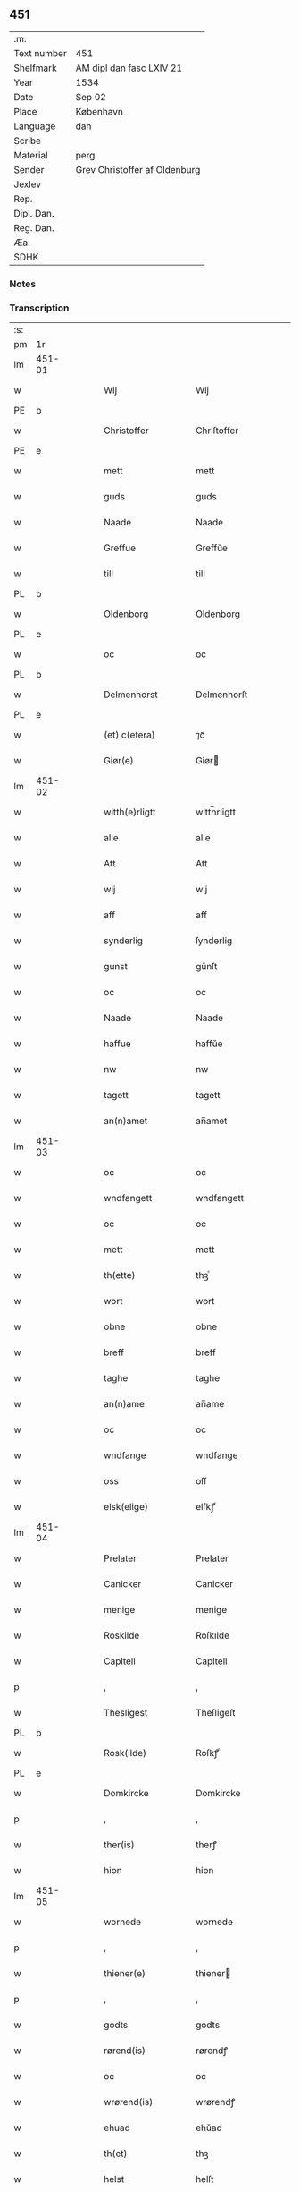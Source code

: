 ** 451
| :m:         |                               |
| Text number | 451                           |
| Shelfmark   | AM dipl dan fasc LXIV 21      |
| Year        | 1534                          |
| Date        | Sep 02                        |
| Place       | København                     |
| Language    | dan                           |
| Scribe      |                               |
| Material    | perg                          |
| Sender      | Grev Christoffer af Oldenburg |
| Jexlev      |                               |
| Rep.        |                               |
| Dipl. Dan.  |                               |
| Reg. Dan.   |                               |
| Æa.         |                               |
| SDHK        |                               |

*** Notes


*** Transcription
| :s: |        |   |   |   |   |                     |                |   |   |   |   |     |   |   |    |               |
| pm  |     1r |   |   |   |   |                     |                |   |   |   |   |     |   |   |    |               |
| lm  | 451-01 |   |   |   |   |                     |                |   |   |   |   |     |   |   |    |               |
| w   |        |   |   |   |   | Wij                 | Wij            |   |   |   |   | dan |   |   |    |        451-01 |
| PE  |      b |   |   |   |   |                     |                |   |   |   |   |     |   |   |    |               |
| w   |        |   |   |   |   | Christoffer         | Chriſtoffer    |   |   |   |   | dan |   |   |    |        451-01 |
| PE  |      e |   |   |   |   |                     |                |   |   |   |   |     |   |   |    |               |
| w   |        |   |   |   |   | mett                | mett           |   |   |   |   | dan |   |   |    |        451-01 |
| w   |        |   |   |   |   | guds                | guds           |   |   |   |   | dan |   |   |    |        451-01 |
| w   |        |   |   |   |   | Naade               | Naade          |   |   |   |   | dan |   |   |    |        451-01 |
| w   |        |   |   |   |   | Greffue             | Greffŭe        |   |   |   |   | dan |   |   |    |        451-01 |
| w   |        |   |   |   |   | till                | till           |   |   |   |   | dan |   |   |    |        451-01 |
| PL  |      b |   |   |   |   |                     |                |   |   |   |   |     |   |   |    |               |
| w   |        |   |   |   |   | Oldenborg           | Oldenborg      |   |   |   |   | dan |   |   |    |        451-01 |
| PL  |      e |   |   |   |   |                     |                |   |   |   |   |     |   |   |    |               |
| w   |        |   |   |   |   | oc                  | oc             |   |   |   |   | dan |   |   |    |        451-01 |
| PL  |      b |   |   |   |   |                     |                |   |   |   |   |     |   |   |    |               |
| w   |        |   |   |   |   | Delmenhorst         | Delmenhorſt    |   |   |   |   | dan |   |   |    |        451-01 |
| PL  |      e |   |   |   |   |                     |                |   |   |   |   |     |   |   |    |               |
| w   |        |   |   |   |   | (et) c(etera)       | ⁊cᷓ             |   |   |   |   | lat |   |   |    |        451-01 |
| w   |        |   |   |   |   | Giør(e)             | Giør          |   |   |   |   | dan |   |   |    |        451-01 |
| lm  | 451-02 |   |   |   |   |                     |                |   |   |   |   |     |   |   |    |               |
| w   |        |   |   |   |   | witth(e)rligtt      | witth̅rligtt    |   |   |   |   | dan |   |   |    |        451-02 |
| w   |        |   |   |   |   | alle                | alle           |   |   |   |   | dan |   |   |    |        451-02 |
| w   |        |   |   |   |   | Att                 | Att            |   |   |   |   | dan |   |   |    |        451-02 |
| w   |        |   |   |   |   | wij                 | wij            |   |   |   |   | dan |   |   |    |        451-02 |
| w   |        |   |   |   |   | aff                 | aff            |   |   |   |   | dan |   |   |    |        451-02 |
| w   |        |   |   |   |   | synderlig           | ſynderlig      |   |   |   |   | dan |   |   |    |        451-02 |
| w   |        |   |   |   |   | gunst               | gŭnſt          |   |   |   |   | dan |   |   |    |        451-02 |
| w   |        |   |   |   |   | oc                  | oc             |   |   |   |   | dan |   |   |    |        451-02 |
| w   |        |   |   |   |   | Naade               | Naade          |   |   |   |   | dan |   |   |    |        451-02 |
| w   |        |   |   |   |   | haffue              | haffŭe         |   |   |   |   | dan |   |   |    |        451-02 |
| w   |        |   |   |   |   | nw                  | nw             |   |   |   |   | dan |   |   |    |        451-02 |
| w   |        |   |   |   |   | tagett              | tagett         |   |   |   |   | dan |   |   |    |        451-02 |
| w   |        |   |   |   |   | an(n)amet           | an̅amet         |   |   |   |   | dan |   |   |    |        451-02 |
| lm  | 451-03 |   |   |   |   |                     |                |   |   |   |   |     |   |   |    |               |
| w   |        |   |   |   |   | oc                  | oc             |   |   |   |   | dan |   |   |    |        451-03 |
| w   |        |   |   |   |   | wndfangett          | wndfangett     |   |   |   |   | dan |   |   |    |        451-03 |
| w   |        |   |   |   |   | oc                  | oc             |   |   |   |   | dan |   |   |    |        451-03 |
| w   |        |   |   |   |   | mett                | mett           |   |   |   |   | dan |   |   |    |        451-03 |
| w   |        |   |   |   |   | th(ette)            | thꝫͤ            |   |   |   |   | dan |   |   |    |        451-03 |
| w   |        |   |   |   |   | wort                | wort           |   |   |   |   | dan |   |   |    |        451-03 |
| w   |        |   |   |   |   | obne                | obne           |   |   |   |   | dan |   |   |    |        451-03 |
| w   |        |   |   |   |   | breff               | breff          |   |   |   |   | dan |   |   |    |        451-03 |
| w   |        |   |   |   |   | taghe               | taghe          |   |   |   |   | dan |   |   |    |        451-03 |
| w   |        |   |   |   |   | an(n)ame            | an̅ame          |   |   |   |   | dan |   |   |    |        451-03 |
| w   |        |   |   |   |   | oc                  | oc             |   |   |   |   | dan |   |   |    |        451-03 |
| w   |        |   |   |   |   | wndfange            | wndfange       |   |   |   |   | dan |   |   |    |        451-03 |
| w   |        |   |   |   |   | oss                 | oſſ            |   |   |   |   | dan |   |   |    |        451-03 |
| w   |        |   |   |   |   | elsk(elige)         | elſkꝭͤ          |   |   |   |   | dan |   |   |    |        451-03 |
| lm  | 451-04 |   |   |   |   |                     |                |   |   |   |   |     |   |   |    |               |
| w   |        |   |   |   |   | Prelater            | Prelater       |   |   |   |   | dan |   |   |    |        451-04 |
| w   |        |   |   |   |   | Canicker            | Canicker       |   |   |   |   | dan |   |   |    |        451-04 |
| w   |        |   |   |   |   | menige              | menige         |   |   |   |   | dan |   |   |    |        451-04 |
| w   |        |   |   |   |   | Roskilde            | Roſkılde       |   |   |   |   | dan |   |   |    |        451-04 |
| w   |        |   |   |   |   | Capitell            | Capitell       |   |   |   |   | dan |   |   |    |        451-04 |
| p   |        |   |   |   |   | ,                   | ,              |   |   |   |   | dan |   |   |    |        451-04 |
| w   |        |   |   |   |   | Thesligest          | Theſligeſt     |   |   |   |   | dan |   |   |    |        451-04 |
| PL  |      b |   |   |   |   |                     |                |   |   |   |   |     |   |   |    |               |
| w   |        |   |   |   |   | Rosk(ilde)          | Roſkꝭͤ          |   |   |   |   | dan |   |   |    |        451-04 |
| PL  |      e |   |   |   |   |                     |                |   |   |   |   |     |   |   |    |               |
| w   |        |   |   |   |   | Domkircke           | Domkircke      |   |   |   |   | dan |   |   |    |        451-04 |
| p   |        |   |   |   |   | ,                   | ,              |   |   |   |   | dan |   |   |    |        451-04 |
| w   |        |   |   |   |   | ther(is)            | therꝭ          |   |   |   |   | dan |   |   |    |        451-04 |
| w   |        |   |   |   |   | hion                | hion           |   |   |   |   | dan |   |   |    |        451-04 |
| lm  | 451-05 |   |   |   |   |                     |                |   |   |   |   |     |   |   |    |               |
| w   |        |   |   |   |   | wornede             | wornede        |   |   |   |   | dan |   |   |    |        451-05 |
| p   |        |   |   |   |   | ,                   | ,              |   |   |   |   | dan |   |   |    |        451-05 |
| w   |        |   |   |   |   | thiener(e)          | thiener       |   |   |   |   | dan |   |   |    |        451-05 |
| p   |        |   |   |   |   | ,                   | ,              |   |   |   |   | dan |   |   |    |        451-05 |
| w   |        |   |   |   |   | godts               | godts          |   |   |   |   | dan |   |   |    |        451-05 |
| w   |        |   |   |   |   | rørend(is)          | rørendꝭ        |   |   |   |   | dan |   |   |    |        451-05 |
| w   |        |   |   |   |   | oc                  | oc             |   |   |   |   | dan |   |   |    |        451-05 |
| w   |        |   |   |   |   | wrørend(is)         | wrørendꝭ       |   |   |   |   | dan |   |   |    |        451-05 |
| w   |        |   |   |   |   | ehuad               | ehŭad          |   |   |   |   | dan |   |   |    |        451-05 |
| w   |        |   |   |   |   | th(et)              | thꝫ            |   |   |   |   | dan |   |   |    |        451-05 |
| w   |        |   |   |   |   | helst               | helſt          |   |   |   |   | dan |   |   |    |        451-05 |
| w   |        |   |   |   |   | er                  | er             |   |   |   |   | dan |   |   |    |        451-05 |
| w   |        |   |   |   |   | ell(e)r             | ellr̅           |   |   |   |   | dan |   |   |    |        451-05 |
| w   |        |   |   |   |   | neffnis             | neffnis        |   |   |   |   | dan |   |   |    |        451-05 |
| w   |        |   |   |   |   | kand                | kand           |   |   |   |   | dan |   |   |    |        451-05 |
| w   |        |   |   |   |   | inth(et)            | inthꝫ          |   |   |   |   | dan |   |   |    |        451-05 |
| lm  | 451-06 |   |   |   |   |                     |                |   |   |   |   |     |   |   |    |               |
| w   |        |   |   |   |   | wndentagett         | wndentagett    |   |   |   |   | dan |   |   |    |        451-06 |
| p   |        |   |   |   |   | ,                   | ,              |   |   |   |   | dan |   |   |    |        451-06 |
| w   |        |   |   |   |   | wdi                 | wdi            |   |   |   |   | dan |   |   |    |        451-06 |
| w   |        |   |   |   |   | vor                 | vor            |   |   |   |   | dan |   |   |    |        451-06 |
| w   |        |   |   |   |   | førstelige          | førſtelige     |   |   |   |   | dan |   |   |    |        451-06 |
| w   |        |   |   |   |   | hegn(n)             | hegn̅           |   |   |   |   | dan |   |   |    |        451-06 |
| p   |        |   |   |   |   | ,                   | ,              |   |   |   |   | dan |   |   |    |        451-06 |
| w   |        |   |   |   |   | vern(n)             | vern̅           |   |   |   |   | dan |   |   |    |        451-06 |
| p   |        |   |   |   |   | ,                   | ,              |   |   |   |   | dan |   |   |    |        451-06 |
| w   |        |   |   |   |   | freedt              | freedt         |   |   |   |   | dan |   |   |    |        451-06 |
| p   |        |   |   |   |   | ,                   | ,              |   |   |   |   | dan |   |   |    |        451-06 |
| w   |        |   |   |   |   | oc                  | oc             |   |   |   |   | dan |   |   |    |        451-06 |
| w   |        |   |   |   |   | beskermelse         | beſkermelſe    |   |   |   |   | dan |   |   |    |        451-06 |
| p   |        |   |   |   |   | ,                   | ,              |   |   |   |   | dan |   |   |    |        451-06 |
| w   |        |   |   |   |   | besynd(er)ligen(n)  | beſyndligen̅   |   |   |   |   | dan |   |   |    |        451-06 |
| w   |        |   |   |   |   | att                 | att            |   |   |   |   | dan |   |   |    |        451-06 |
| lm  | 451-07 |   |   |   |   |                     |                |   |   |   |   |     |   |   |    |               |
| w   |        |   |   |   |   | velie               | velie          |   |   |   |   | dan |   |   |    |        451-07 |
| w   |        |   |   |   |   | beskerme            | beſkerme       |   |   |   |   | dan |   |   |    |        451-07 |
| w   |        |   |   |   |   | forswar(e)          | forſwar       |   |   |   |   | dan |   |   |    |        451-07 |
| w   |        |   |   |   |   | oc                  | oc             |   |   |   |   | dan |   |   |    |        451-07 |
| w   |        |   |   |   |   | fordatinge          | fordatinge     |   |   |   |   | dan |   |   |    |        451-07 |
| w   |        |   |   |   |   | till                | till           |   |   |   |   | dan |   |   |    |        451-07 |
| w   |        |   |   |   |   | alle                | alle           |   |   |   |   | dan |   |   |    |        451-07 |
| w   |        |   |   |   |   | retthe              | retthe         |   |   |   |   | dan |   |   |    |        451-07 |
| w   |        |   |   |   |   | Theslig(ist)        | Theſligꝭͭ       |   |   |   |   | dan |   |   |    |        451-07 |
| w   |        |   |   |   |   | haffue              | haffŭe         |   |   |   |   | dan |   |   |    |        451-07 |
| w   |        |   |   |   |   | wij                 | wij            |   |   |   |   | dan |   |   |    |        451-07 |
| w   |        |   |   |   |   | aff                 | aff            |   |   |   |   | dan |   |   |    |        451-07 |
| w   |        |   |   |   |   | sam(m)e             | ſam̅e           |   |   |   |   | dan |   |   |    |        451-07 |
| w   |        |   |   |   |   | gunst               | gŭnſt          |   |   |   |   | dan |   |   |    |        451-07 |
| lm  | 451-08 |   |   |   |   |                     |                |   |   |   |   |     |   |   |    |               |
| w   |        |   |   |   |   | och                 | och            |   |   |   |   | dan |   |   |    |        451-08 |
| w   |        |   |   |   |   | Naade               | Naade          |   |   |   |   | dan |   |   |    |        451-08 |
| w   |        |   |   |   |   | fuldbyrdt           | fuldbyrdt      |   |   |   |   | dan |   |   |    |        451-08 |
| p   |        |   |   |   |   | ,                   | ,              |   |   |   |   | dan |   |   |    |        451-08 |
| w   |        |   |   |   |   | sambryckt           | ſambryckt      |   |   |   |   | dan |   |   |    |        451-08 |
| p   |        |   |   |   |   | ,                   | ,              |   |   |   |   | dan |   |   |    |        451-08 |
| w   |        |   |   |   |   | oc                  | oc             |   |   |   |   | dan |   |   |    |        451-08 |
| w   |        |   |   |   |   | standfest           | ſtandfeſt      |   |   |   |   | dan |   |   |    |        451-08 |
| w   |        |   |   |   |   | oc                  | oc             |   |   |   |   | dan |   |   |    |        451-08 |
| w   |        |   |   |   |   | mett                | mett           |   |   |   |   | dan |   |   |    |        451-08 |
| w   |        |   |   |   |   | th(ette)            | thꝫͤ            |   |   |   |   | dan |   |   |    |        451-08 |
| w   |        |   |   |   |   | vort                | voꝛt           |   |   |   |   | dan |   |   |    |        451-08 |
| w   |        |   |   |   |   | obne                | obne           |   |   |   |   | dan |   |   |    |        451-08 |
| w   |        |   |   |   |   | breff               | breff          |   |   |   |   | dan |   |   |    |        451-08 |
| w   |        |   |   |   |   | fuldbyrde           | fuldbyrde      |   |   |   |   | dan |   |   |    |        451-08 |
| w   |        |   |   |   |   | sa(m)bryc¦ke        | ſa̅bryc¦ke      |   |   |   |   | dan |   |   |    | 451-08—451-09 |
| w   |        |   |   |   |   | och                 | och            |   |   |   |   | dan |   |   |    |        451-09 |
| w   |        |   |   |   |   | stadfeste           | ſtadfeſte      |   |   |   |   | dan |   |   |    |        451-09 |
| w   |        |   |   |   |   | alle                | alle           |   |   |   |   | dan |   |   |    |        451-09 |
| w   |        |   |   |   |   | the                 | the            |   |   |   |   | dan |   |   |    |        451-09 |
| w   |        |   |   |   |   | Naader              | Naader         |   |   |   |   | dan |   |   |    |        451-09 |
| p   |        |   |   |   |   | ,                   | ,              |   |   |   |   | dan |   |   |    |        451-09 |
| w   |        |   |   |   |   | gunster             | gŭnſter        |   |   |   |   | dan |   |   |    |        451-09 |
| p   |        |   |   |   |   | ,                   | ,              |   |   |   |   | dan |   |   |    |        451-09 |
| w   |        |   |   |   |   | friihedh(e)r        | friihedhr̅      |   |   |   |   | dan |   |   |    |        451-09 |
| p   |        |   |   |   |   | ,                   | ,              |   |   |   |   | dan |   |   |    |        451-09 |
| w   |        |   |   |   |   | oc                  | oc             |   |   |   |   | dan |   |   |    |        451-09 |
| w   |        |   |   |   |   | p(ri)uilegier       | puilegier     |   |   |   |   | dan |   |   |    |        451-09 |
| w   |        |   |   |   |   | som(m)              | ſom̅            |   |   |   |   | dan |   |   |    |        451-09 |
| w   |        |   |   |   |   | for(screffne)       | forꝭᷠͤ           |   |   |   |   | dan |   |   |    |        451-09 |
| w   |        |   |   |   |   | p(re)lather         | plather       |   |   |   |   | dan |   |   |    |        451-09 |
| p   |        |   |   |   |   | ,                   | ,              |   |   |   |   | dan |   |   |    |        451-09 |
| w   |        |   |   |   |   | canic¦ker           | canic¦ker      |   |   |   |   | dan |   |   |    | 451-09—451-10 |
| PL  |      b |   |   |   |   |                     |                |   |   |   |   |     |   |   |    |               |
| w   |        |   |   |   |   | Rosk(ilde)          | Roſkꝭͤ          |   |   |   |   | dan |   |   |    |        451-10 |
| PL  |      e |   |   |   |   |                     |                |   |   |   |   |     |   |   |    |               |
| w   |        |   |   |   |   | Capitell            | Capitell       |   |   |   |   | dan |   |   |    |        451-10 |
| w   |        |   |   |   |   | oc                  | oc             |   |   |   |   | dan |   |   |    |        451-10 |
| w   |        |   |   |   |   | Domkircke           | Domkircke      |   |   |   |   | dan |   |   |    |        451-10 |
| w   |        |   |   |   |   | Naadeligen(n)       | Naadeligen̅     |   |   |   |   | dan |   |   |    |        451-10 |
| w   |        |   |   |   |   | oc                  | oc             |   |   |   |   | dan |   |   |    |        451-10 |
| w   |        |   |   |   |   | gunsteligen(n)      | gunſteligen̅    |   |   |   |   | dan |   |   |    |        451-10 |
| w   |        |   |   |   |   | wndth               | wndth          |   |   |   |   | dan |   |   |    |        451-10 |
| w   |        |   |   |   |   | oc                  | oc             |   |   |   |   | dan |   |   |    |        451-10 |
| w   |        |   |   |   |   | giffue⟨t⟩           | giffŭe⟨t⟩      |   |   |   |   | dan |   |   |    |        451-10 |
| w   |        |   |   |   |   | ærhe                | ærhe           |   |   |   |   | dan |   |   |    |        451-10 |
| w   |        |   |   |   |   | aff                 | aff            |   |   |   |   | dan |   |   |    |        451-10 |
| lm  | 451-11 |   |   |   |   |                     |                |   |   |   |   |     |   |   |    |               |
| w   |        |   |   |   |   | høgborneste         | høgborneſte    |   |   |   |   | dan |   |   |    |        451-11 |
| w   |        |   |   |   |   | furster             | fŭrſter        |   |   |   |   | dan |   |   |    |        451-11 |
| p   |        |   |   |   |   | ,                   | ,              |   |   |   |   | dan |   |   |    |        451-11 |
| w   |        |   |   |   |   | førstinder          | førſtinder     |   |   |   |   | dan |   |   |    |        451-11 |
| w   |        |   |   |   |   | framfarne           | framfarne      |   |   |   |   | dan |   |   |    |        451-11 |
| w   |        |   |   |   |   | kon(n)i(n)ger       | kon̅i̅ger        |   |   |   |   | dan |   |   |    |        451-11 |
| w   |        |   |   |   |   | oc                  | oc             |   |   |   |   | dan |   |   |    |        451-11 |
| w   |        |   |   |   |   | Drotni(n)ger        | Drotni̅ger      |   |   |   |   | dan |   |   |    |        451-11 |
| w   |        |   |   |   |   | ij                  | ij             |   |   |   |   | dan |   |   |    |        451-11 |
| PL  |      b |   |   |   |   |                     |                |   |   |   |   |     |   |   |    |               |
| w   |        |   |   |   |   | Da(n)m(ar)ck        | Da̅mᷓck          |   |   |   |   | dan |   |   |    |        451-11 |
| PL  |      e |   |   |   |   |                     |                |   |   |   |   |     |   |   |    |               |
| p   |        |   |   |   |   | ,                   | ,              |   |   |   |   | dan |   |   |    |        451-11 |
| w   |        |   |   |   |   | wtj                 | wtj            |   |   |   |   | dan |   |   |    |        451-11 |
| w   |        |   |   |   |   | alle                | alle           |   |   |   |   | dan |   |   |    |        451-11 |
| w   |        |   |   |   |   | ther(is)            | theꝛꝭ          |   |   |   |   | dan |   |   |    |        451-11 |
| lm  | 451-12 |   |   |   |   |                     |                |   |   |   |   |     |   |   |    |               |
| w   |        |   |   |   |   | ordh                | ordh           |   |   |   |   | dan |   |   |    |        451-12 |
| p   |        |   |   |   |   | ,                   | ,              |   |   |   |   | dan |   |   |    |        451-12 |
| w   |        |   |   |   |   | puncte              | pŭne          |   |   |   |   | dan |   |   |    |        451-12 |
| p   |        |   |   |   |   | ,                   | ,              |   |   |   |   | dan |   |   |    |        451-12 |
| w   |        |   |   |   |   | oc                  | oc             |   |   |   |   | dan |   |   |    |        451-12 |
| w   |        |   |   |   |   | artickle            | artickle       |   |   |   |   | dan |   |   |    |        451-12 |
| w   |        |   |   |   |   | som(m)              | ſom̅            |   |   |   |   | dan |   |   |    |        451-12 |
| w   |        |   |   |   |   | the                 | the            |   |   |   |   | dan |   |   |    |        451-12 |
| w   |        |   |   |   |   | indeholle           | indeholle      |   |   |   |   | dan |   |   |    |        451-12 |
| w   |        |   |   |   |   | oc                  | oc             |   |   |   |   | dan |   |   |    |        451-12 |
| w   |        |   |   |   |   | vtwise              | vtwiſe         |   |   |   |   | dan |   |   |    |        451-12 |
| w   |        |   |   |   |   | vtj                 | vtȷ            |   |   |   |   | dan |   |   |    |        451-12 |
| w   |        |   |   |   |   | alle                | alle           |   |   |   |   | dan |   |   |    |        451-12 |
| w   |        |   |   |   |   | maade               | maade          |   |   |   |   | dan |   |   |    |        451-12 |
| p   |        |   |   |   |   | ,                   | ,              |   |   |   |   | dan |   |   |    |        451-12 |
| w   |        |   |   |   |   | Besynd(er)ligen(n)  | Beſyndligen̅   |   |   |   |   | dan |   |   |    |        451-12 |
| w   |        |   |   |   |   | att                 | att            |   |   |   |   | dan |   |   |    |        451-12 |
| w   |        |   |   |   |   | the                 | the            |   |   |   |   | dan |   |   |    |        451-12 |
| lm  | 451-13 |   |   |   |   |                     |                |   |   |   |   |     |   |   |    |               |
| w   |        |   |   |   |   | her                 | her            |   |   |   |   | dan |   |   |    |        451-13 |
| w   |        |   |   |   |   | effth(e)r           | effth̅r         |   |   |   |   | dan |   |   |    |        451-13 |
| w   |        |   |   |   |   | mwe                 | mwe            |   |   |   |   | dan |   |   |    |        451-13 |
| w   |        |   |   |   |   | oc                  | oc             |   |   |   |   | dan |   |   |    |        451-13 |
| w   |        |   |   |   |   | skulle              | ſkulle         |   |   |   |   | dan |   |   |    |        451-13 |
| w   |        |   |   |   |   | vbehind(re)tt       | vbehindtt     |   |   |   |   | dan |   |   |    |        451-13 |
| w   |        |   |   |   |   | Nyde                | Nyde           |   |   |   |   | dan |   |   |    |        451-13 |
| w   |        |   |   |   |   | oc                  | oc             |   |   |   |   | dan |   |   |    |        451-13 |
| w   |        |   |   |   |   | beholde             | beholde        |   |   |   |   | dan |   |   |    |        451-13 |
| w   |        |   |   |   |   | all                 | all            |   |   |   |   | dan |   |   |    |        451-13 |
| w   |        |   |   |   |   | ther(is)            | therꝭ          |   |   |   |   | dan |   |   |    |        451-13 |
| w   |        |   |   |   |   | oc                  | oc             |   |   |   |   | dan |   |   |    |        451-13 |
| w   |        |   |   |   |   | for(screffne)       | forꝭᷠͤ           |   |   |   |   | dan |   |   |    |        451-13 |
| PL  |      b |   |   |   |   |                     |                |   |   |   |   |     |   |   |    |               |
| w   |        |   |   |   |   | Rosk(ilde)          | Roſkꝭͤ          |   |   |   |   | dan |   |   |    |        451-13 |
| PL  |      e |   |   |   |   |                     |                |   |   |   |   |     |   |   |    |               |
| w   |        |   |   |   |   | Domkirck(is)        | Domkırckꝭ      |   |   |   |   | dan |   |   |    |        451-13 |
| w   |        |   |   |   |   | gods                | god           |   |   |   |   | dan |   |   |    |        451-13 |
| lm  | 451-14 |   |   |   |   |                     |                |   |   |   |   |     |   |   |    |               |
| w   |        |   |   |   |   | renthe              | renthe         |   |   |   |   | dan |   |   |    |        451-14 |
| p   |        |   |   |   |   | ,                   | ,              |   |   |   |   | dan |   |   |    |        451-14 |
| w   |        |   |   |   |   | eyedom(m)           | eyedom̅         |   |   |   |   | dan |   |   |    |        451-14 |
| p   |        |   |   |   |   | ,                   | ,              |   |   |   |   | dan |   |   |    |        451-14 |
| w   |        |   |   |   |   | vornede             | vornede        |   |   |   |   | dan |   |   |    |        451-14 |
| p   |        |   |   |   |   | ,                   | ,              |   |   |   |   | dan |   |   |    |        451-14 |
| w   |        |   |   |   |   | thiener(e)          | thiener       |   |   |   |   | dan |   |   |    |        451-14 |
| p   |        |   |   |   |   | ,                   | ,              |   |   |   |   | dan |   |   |    |        451-14 |
| w   |        |   |   |   |   | oc                  | oc             |   |   |   |   | dan |   |   |    |        451-14 |
| w   |        |   |   |   |   | alt                 | alt            |   |   |   |   | dan |   |   |    |        451-14 |
| w   |        |   |   |   |   | andett              | andett         |   |   |   |   | dan |   |   |    |        451-14 |
| w   |        |   |   |   |   | ehuad               | ehŭad          |   |   |   |   | dan |   |   |    |        451-14 |
| w   |        |   |   |   |   | th(et)              | thꝫ            |   |   |   |   | dan |   |   |    |        451-14 |
| w   |        |   |   |   |   | helst               | helſt          |   |   |   |   | dan |   |   |    |        451-14 |
| w   |        |   |   |   |   | er                  | er             |   |   |   |   | dan |   |   |    |        451-14 |
| w   |        |   |   |   |   | i                   | i              |   |   |   |   | dan |   |   |    |        451-14 |
| w   |        |   |   |   |   | Rosk(ilde)          | Roſkꝭͤ          |   |   |   |   | dan |   |   |    |        451-14 |
| w   |        |   |   |   |   | oc                  | oc             |   |   |   |   | dan |   |   |    |        451-14 |
| w   |        |   |   |   |   | vdenfor(e)          | vdenfor       |   |   |   |   | dan |   |   |    |        451-14 |
| p   |        |   |   |   |   | ,                   | ,              |   |   |   |   | dan |   |   |    |        451-14 |
| w   |        |   |   |   |   | ehuor               | ehŭor          |   |   |   |   | dan |   |   |    |        451-14 |
| lm  | 451-15 |   |   |   |   |                     |                |   |   |   |   |     |   |   |    |               |
| w   |        |   |   |   |   | th(et)              | thꝫ            |   |   |   |   | dan |   |   |    |        451-15 |
| w   |        |   |   |   |   | er                  | er             |   |   |   |   | dan |   |   |    |        451-15 |
| w   |        |   |   |   |   | ell(e)r             | ell̅r           |   |   |   |   | dan |   |   |    |        451-15 |
| w   |        |   |   |   |   | find(is)            | findꝭ          |   |   |   |   | dan |   |   |    |        451-15 |
| w   |        |   |   |   |   | kand                | kand           |   |   |   |   | dan |   |   |    |        451-15 |
| w   |        |   |   |   |   | her                 | her            |   |   |   |   | dan |   |   |    |        451-15 |
| w   |        |   |   |   |   | i                   | i              |   |   |   |   | dan |   |   |    |        451-15 |
| w   |        |   |   |   |   | riigett             | riigett        |   |   |   |   | dan |   |   |    |        451-15 |
| w   |        |   |   |   |   | inth(et)            | inthꝫ          |   |   |   |   | dan |   |   |    |        451-15 |
| w   |        |   |   |   |   | vndentagett         | vndentagett    |   |   |   |   | dan |   |   |    |        451-15 |
| w   |        |   |   |   |   | Saa                 | aa            |   |   |   |   | dan |   |   |    |        451-15 |
| w   |        |   |   |   |   | friitt              | friitt         |   |   |   |   | dan |   |   |    |        451-15 |
| w   |        |   |   |   |   | som(m)              | ſom̅            |   |   |   |   | dan |   |   |    |        451-15 |
| w   |        |   |   |   |   | ther(is)            | therꝭ          |   |   |   |   | dan |   |   |    |        451-15 |
| w   |        |   |   |   |   | forfædr(er)         | forfædr       |   |   |   |   | dan |   |   |    |        451-15 |
| w   |        |   |   |   |   | for(e)              | for           |   |   |   |   | dan |   |   |    |        451-15 |
| w   |        |   |   |   |   | th(e)m              | thm̅            |   |   |   |   | dan |   |   |    |        451-15 |
| w   |        |   |   |   |   | th(e)r(is)          | thrꝭ           |   |   |   |   | dan |   |   |    |        451-15 |
| lm  | 451-16 |   |   |   |   |                     |                |   |   |   |   |     |   |   |    |               |
| w   |        |   |   |   |   | friist              | friiſt         |   |   |   |   | dan |   |   |    |        451-16 |
| w   |        |   |   |   |   | nytt                | nytt           |   |   |   |   | dan |   |   |    |        451-16 |
| w   |        |   |   |   |   | hafft               | hafft          |   |   |   |   | dan |   |   |    |        451-16 |
| w   |        |   |   |   |   | oc                  | oc             |   |   |   |   | dan |   |   |    |        451-16 |
| w   |        |   |   |   |   | brugett             | brŭgett        |   |   |   |   | dan |   |   |    |        451-16 |
| w   |        |   |   |   |   | haffue              | haffŭe         |   |   |   |   | dan |   |   |    |        451-16 |
| w   |        |   |   |   |   | Oc                  | Oc             |   |   |   |   | dan |   |   |    |        451-16 |
| w   |        |   |   |   |   | skulle              | ſkulle         |   |   |   |   | dan |   |   |    |        451-16 |
| w   |        |   |   |   |   | the                 | the            |   |   |   |   | dan |   |   |    |        451-16 |
| w   |        |   |   |   |   | ey                  | eÿ             |   |   |   |   | dan |   |   |    |        451-16 |
| w   |        |   |   |   |   | beswar(is)          | beſwarꝭ        |   |   |   |   | dan |   |   |    |        451-16 |
| w   |        |   |   |   |   | mett                | mett           |   |   |   |   | dan |   |   |    |        451-16 |
| w   |        |   |   |   |   | noger               | noger          |   |   |   |   | dan |   |   |    |        451-16 |
| w   |        |   |   |   |   | vsidwanlig          | vſidwanlig     |   |   |   |   | dan |   |   |    |        451-16 |
| w   |        |   |   |   |   | tynge               | tynge          |   |   |   |   | dan |   |   |    |        451-16 |
| w   |        |   |   |   |   | yth(e)rmere         | ythrmere      |   |   |   |   | dan |   |   |    |        451-16 |
| lm  | 451-17 |   |   |   |   |                     |                |   |   |   |   |     |   |   |    |               |
| w   |        |   |   |   |   | end                 | end            |   |   |   |   | dan |   |   |    |        451-17 |
| w   |        |   |   |   |   | the                 | the            |   |   |   |   | dan |   |   |    |        451-17 |
| w   |        |   |   |   |   | beswarede           | beſwarede      |   |   |   |   | dan |   |   |    |        451-17 |
| w   |        |   |   |   |   | vor(e)              | vor           |   |   |   |   | dan |   |   |    |        451-17 |
| w   |        |   |   |   |   | vtj                 | vtj            |   |   |   |   | dan |   |   |    |        451-17 |
| w   |        |   |   |   |   | høgborne            | høgborne       |   |   |   |   | dan |   |   |    |        451-17 |
| w   |        |   |   |   |   | furst(is)           | furſtꝭ         |   |   |   |   | dan |   |   |    |        451-17 |
| w   |        |   |   |   |   | koni(n)g            | koni̅g          |   |   |   |   | dan |   |   |    |        451-17 |
| PE  |      b |   |   |   |   |                     |                |   |   |   |   |     |   |   |    |               |
| w   |        |   |   |   |   | Christierns         | Chriſtiern    |   |   |   |   | dan |   |   |    |        451-17 |
| PE  |      e |   |   |   |   |                     |                |   |   |   |   |     |   |   |    |               |
| w   |        |   |   |   |   | vor                 | vor            |   |   |   |   | dan |   |   |    |        451-17 |
| w   |        |   |   |   |   | k(ære)              | kꝭͤ             |   |   |   |   | dan |   |   |    |        451-17 |
| w   |        |   |   |   |   | herr(e)             | herr          |   |   |   |   | dan |   |   |    |        451-17 |
| w   |        |   |   |   |   | frend(is)           | frendꝭ         |   |   |   |   | dan |   |   |    |        451-17 |
| w   |        |   |   |   |   | tiidt               | tiidt          |   |   |   |   | dan |   |   |    |        451-17 |
| w   |        |   |   |   |   | Sa(m)meled(is)      | a̅meledꝭ       |   |   |   |   | dan |   |   |    |        451-17 |
| lm  | 451-18 |   |   |   |   |                     |                |   |   |   |   |     |   |   |    |               |
| w   |        |   |   |   |   | mwe                 | mwe            |   |   |   |   | dan |   |   |    |        451-18 |
| w   |        |   |   |   |   | oc                  | oc             |   |   |   |   | dan |   |   |    |        451-18 |
| w   |        |   |   |   |   | skulle              | ſkulle         |   |   |   |   | dan |   |   |    |        451-18 |
| w   |        |   |   |   |   | the                 | the            |   |   |   |   | dan |   |   |    |        451-18 |
| w   |        |   |   |   |   | oc                  | oc             |   |   |   |   | dan |   |   |    |        451-18 |
| w   |        |   |   |   |   | Rosk(ilde)          | Roſkꝭͤ          |   |   |   |   | dan |   |   |    |        451-18 |
| w   |        |   |   |   |   | Domkircke           | Domkircke      |   |   |   |   | dan |   |   |    |        451-18 |
| w   |        |   |   |   |   | bliffue             | bliffue        |   |   |   |   | dan |   |   |    |        451-18 |
| w   |        |   |   |   |   | her                 | her            |   |   |   |   | dan |   |   |    |        451-18 |
| w   |        |   |   |   |   | effth(e)r           | effth̅r         |   |   |   |   | dan |   |   |    |        451-18 |
| w   |        |   |   |   |   | vtj                 | vtj            |   |   |   |   | dan |   |   |    |        451-18 |
| w   |        |   |   |   |   | alle                | alle           |   |   |   |   | dan |   |   |    |        451-18 |
| w   |        |   |   |   |   | maade               | maade          |   |   |   |   | dan |   |   |    |        451-18 |
| w   |        |   |   |   |   | vedt                | vedt           |   |   |   |   | dan |   |   |    |        451-18 |
| w   |        |   |   |   |   | th(e)n              | thn̅            |   |   |   |   | dan |   |   |    |        451-18 |
| w   |        |   |   |   |   | skick               | ſkick          |   |   |   |   | dan |   |   |    |        451-18 |
| w   |        |   |   |   |   | mett                | mett           |   |   |   |   | dan |   |   |    |        451-18 |
| w   |        |   |   |   |   | all                 | all            |   |   |   |   | dan |   |   |    |        451-18 |
| lm  | 451-19 |   |   |   |   |                     |                |   |   |   |   |     |   |   |    |               |
| w   |        |   |   |   |   | guds                | gŭd           |   |   |   |   | dan |   |   |    |        451-19 |
| w   |        |   |   |   |   | thieniste           | thieniſte      |   |   |   |   | dan |   |   |    |        451-19 |
| p   |        |   |   |   |   | ,                   | ,              |   |   |   |   | dan |   |   |    |        451-19 |
| w   |        |   |   |   |   | predicken(n)        | predicken̅      |   |   |   |   | dan |   |   |    |        451-19 |
| w   |        |   |   |   |   | oc                  | oc             |   |   |   |   | dan |   |   |    |        451-19 |
| w   |        |   |   |   |   | sidwanlige          | ſidwanlige     |   |   |   |   | dan |   |   |    |        451-19 |
| w   |        |   |   |   |   | Ceremonier          | Ceremonier     |   |   |   |   | dan |   |   |    |        451-19 |
| w   |        |   |   |   |   | som(m)              | ſom̅            |   |   |   |   | dan |   |   |    |        451-19 |
| w   |        |   |   |   |   | skickett            | ſkickett       |   |   |   |   | dan |   |   |    |        451-19 |
| w   |        |   |   |   |   | ærhe                | ærhe           |   |   |   |   | dan |   |   |    |        451-19 |
| w   |        |   |   |   |   | till                | till           |   |   |   |   | dan |   |   |    |        451-19 |
| w   |        |   |   |   |   | guds                | gud           |   |   |   |   | dan |   |   |    |        451-19 |
| w   |        |   |   |   |   | loffs               | loff          |   |   |   |   | dan |   |   |    |        451-19 |
| w   |        |   |   |   |   | formering           | formering      |   |   |   |   | dan |   |   |    |        451-19 |
| lm  | 451-20 |   |   |   |   |                     |                |   |   |   |   |     |   |   |    |               |
| w   |        |   |   |   |   | at                  | at             |   |   |   |   | dan |   |   |    |        451-20 |
| w   |        |   |   |   |   | skulle              | ſkulle         |   |   |   |   | dan |   |   |    |        451-20 |
| w   |        |   |   |   |   | hollis              | holli         |   |   |   |   | dan |   |   |    |        451-20 |
| w   |        |   |   |   |   | wthij               | wthij          |   |   |   |   | dan |   |   |    |        451-20 |
| w   |        |   |   |   |   | for(screffne)       | forꝭᷠͤ           |   |   |   |   | dan |   |   |    |        451-20 |
| w   |        |   |   |   |   | Domkircke           | Domkircke      |   |   |   |   | dan |   |   |    |        451-20 |
| p   |        |   |   |   |   | ,                   | ,              |   |   |   |   | dan |   |   |    |        451-20 |
| w   |        |   |   |   |   | oc                  | oc             |   |   |   |   | dan |   |   |    |        451-20 |
| w   |        |   |   |   |   | som(m)              | ſom̅            |   |   |   |   | dan |   |   |    |        451-20 |
| w   |        |   |   |   |   | th(et)              | thꝫ            |   |   |   |   | dan |   |   |    |        451-20 |
| w   |        |   |   |   |   | nw                  | nw             |   |   |   |   | dan |   |   |    |        451-20 |
| w   |        |   |   |   |   | tillforn(e)         | tillforn      |   |   |   |   | dan |   |   |    |        451-20 |
| w   |        |   |   |   |   | værett              | værett         |   |   |   |   | dan |   |   |    |        451-20 |
| w   |        |   |   |   |   | haffuer             | haffŭer        |   |   |   |   | dan |   |   |    |        451-20 |
| w   |        |   |   |   |   | aff                 | aff            |   |   |   |   | dan |   |   |    |        451-20 |
| w   |        |   |   |   |   | ariild              | ariild         |   |   |   |   | dan |   |   |    |        451-20 |
| w   |        |   |   |   |   | tiid                | tiid           |   |   |   |   | dan |   |   |    |        451-20 |
| lm  | 451-21 |   |   |   |   |                     |                |   |   |   |   |     |   |   |    |               |
| w   |        |   |   |   |   | Ock                 | Ock            |   |   |   |   | dan |   |   |    |        451-21 |
| w   |        |   |   |   |   | th(e)r              | th̅r            |   |   |   |   | dan |   |   |    |        451-21 |
| w   |        |   |   |   |   | ingen(n)            | ingen̅          |   |   |   |   | dan |   |   |    |        451-21 |
| w   |        |   |   |   |   | forwandling         | forwandling    |   |   |   |   | dan |   |   |    |        451-21 |
| w   |        |   |   |   |   | att                 | att            |   |   |   |   | dan |   |   |    |        451-21 |
| w   |        |   |   |   |   | skee                | ſkee           |   |   |   |   | dan |   |   |    |        451-21 |
| w   |        |   |   |   |   | paa                 | paa            |   |   |   |   | dan |   |   |    |        451-21 |
| w   |        |   |   |   |   | vdj                 | vdj            |   |   |   |   | dan |   |   |    |        451-21 |
| w   |        |   |   |   |   | noger               | noger          |   |   |   |   | dan |   |   |    |        451-21 |
| w   |        |   |   |   |   | maade               | maade          |   |   |   |   | dan |   |   |    |        451-21 |
| p   |        |   |   |   |   | ,                   | ,              |   |   |   |   | dan |   |   |    |        451-21 |
| w   |        |   |   |   |   | wth(e)n             | wthn̅           |   |   |   |   | dan |   |   |    |        451-21 |
| w   |        |   |   |   |   | gud                 | gud            |   |   |   |   | dan |   |   |    |        451-21 |
| w   |        |   |   |   |   | almeg(iste)         | almegꝭͭͤ         |   |   |   |   | dan |   |   |    |        451-21 |
| w   |        |   |   |   |   | th(et)              | thꝫ            |   |   |   |   | dan |   |   |    |        451-21 |
| w   |        |   |   |   |   | nogen(n)            | nogen̅          |   |   |   |   | dan |   |   |    |        451-21 |
| w   |        |   |   |   |   | tiidt               | tiidt          |   |   |   |   | dan |   |   |    |        451-21 |
| lm  | 451-22 |   |   |   |   |                     |                |   |   |   |   |     |   |   |    |               |
| w   |        |   |   |   |   | saa                 | ſaa            |   |   |   |   | dan |   |   |    |        451-22 |
| w   |        |   |   |   |   | føgedhe             | føgedhe        |   |   |   |   | dan |   |   |    |        451-22 |
| w   |        |   |   |   |   | att                 | att            |   |   |   |   | dan |   |   |    |        451-22 |
| PL  |      b |   |   |   |   |                     |                |   |   |   |   |     |   |   |    |               |
| w   |        |   |   |   |   | Da(n)m(ar)ck(is)    | Da̅mᷓckꝭ         |   |   |   |   | dan |   |   |    |        451-22 |
| PL  |      e |   |   |   |   |                     |                |   |   |   |   |     |   |   |    |               |
| w   |        |   |   |   |   | Riig(is)            | Riigꝭ          |   |   |   |   | dan |   |   |    |        451-22 |
| w   |        |   |   |   |   | p(re)lather         | plather       |   |   |   |   | dan |   |   |    |        451-22 |
| w   |        |   |   |   |   | oc                  | oc             |   |   |   |   | dan |   |   |    |        451-22 |
| w   |        |   |   |   |   | menige              | menige         |   |   |   |   | dan |   |   |    |        451-22 |
| w   |        |   |   |   |   | Raadt               | Raadt          |   |   |   |   | dan |   |   |    |        451-22 |
| w   |        |   |   |   |   | sombdrecteligen(n)  | ſombdreeligen̅ |   |   |   |   | dan |   |   |    |        451-22 |
| w   |        |   |   |   |   | offuer              | offŭer         |   |   |   |   | dan |   |   |    |        451-22 |
| w   |        |   |   |   |   | alt                 | alt            |   |   |   |   | dan |   |   |    |        451-22 |
| w   |        |   |   |   |   | Riigett             | Riigett        |   |   |   |   | dan |   |   |    |        451-22 |
| lm  | 451-23 |   |   |   |   |                     |                |   |   |   |   |     |   |   |    |               |
| w   |        |   |   |   |   | anden(n)            | anden̅          |   |   |   |   | dan |   |   |    |        451-23 |
| w   |        |   |   |   |   | reformation(n)      | reformation̅    |   |   |   |   | dan |   |   |    |        451-23 |
| w   |        |   |   |   |   | th(e)r              | thr̅            |   |   |   |   | dan |   |   |    |        451-23 |
| w   |        |   |   |   |   | om(m)               | om̅             |   |   |   |   | dan |   |   |    |        451-23 |
| w   |        |   |   |   |   | skickend(is)        | ſkickendꝭ      |   |   |   |   | dan |   |   |    |        451-23 |
| w   |        |   |   |   |   | vorde               | vorde          |   |   |   |   | dan |   |   |    |        451-23 |
| w   |        |   |   |   |   | Thii                | Thii           |   |   |   |   | dan |   |   |    |        451-23 |
| w   |        |   |   |   |   | forbiude            | forbiŭde       |   |   |   |   | dan |   |   |    |        451-23 |
| w   |        |   |   |   |   | wij                 | wij            |   |   |   |   | dan |   |   |    |        451-23 |
| w   |        |   |   |   |   | alle                | alle           |   |   |   |   | dan |   |   |    |        451-23 |
| w   |        |   |   |   |   | vor(e)              | vor           |   |   |   |   | dan |   |   |    |        451-23 |
| w   |        |   |   |   |   | oc                  | oc             |   |   |   |   | dan |   |   |    |        451-23 |
| w   |        |   |   |   |   | kronens             | kronen        |   |   |   |   | dan |   |   |    |        451-23 |
| w   |        |   |   |   |   | fogeder             | fogeder        |   |   |   |   | dan |   |   |    |        451-23 |
| w   |        |   |   |   |   | oc                  | oc             |   |   |   |   | dan |   |   |    |        451-23 |
| w   |        |   |   |   |   | Em¦betzme(n)d       | Em¦betzme̅d     |   |   |   |   | dan |   |   |    | 451-23—451-24 |
| w   |        |   |   |   |   | Synd(er)ligen(n)    | yndlıgen̅     |   |   |   |   | dan |   |   |    |        451-24 |
| w   |        |   |   |   |   | burgemester(e)      | bŭrgemeſter   |   |   |   |   | dan |   |   |    |        451-24 |
| p   |        |   |   |   |   | ,                   | ,              |   |   |   |   | dan |   |   |    |        451-24 |
| w   |        |   |   |   |   | Raadt               | Raadt          |   |   |   |   | dan |   |   |    |        451-24 |
| p   |        |   |   |   |   | ,                   | ,              |   |   |   |   | dan |   |   |    |        451-24 |
| w   |        |   |   |   |   | oc                  | oc             |   |   |   |   | dan |   |   |    |        451-24 |
| w   |        |   |   |   |   | menigheden(n)       | menigheden̅     |   |   |   |   | dan |   |   |    |        451-24 |
| w   |        |   |   |   |   | vtj                 | vtj            |   |   |   |   | dan |   |   |    |        451-24 |
| w   |        |   |   |   |   | Rosk(ilde)          | Roſkꝭͤ          |   |   |   |   | dan |   |   |    |        451-24 |
| w   |        |   |   |   |   | oc                  | oc             |   |   |   |   | dan |   |   |    |        451-24 |
| w   |        |   |   |   |   | alle                | alle           |   |   |   |   | dan |   |   |    |        451-24 |
| w   |        |   |   |   |   | andr(e)             | andr          |   |   |   |   | dan |   |   |    |        451-24 |
| w   |        |   |   |   |   | voor(e)             | voor          |   |   |   |   | dan |   |   |    |        451-24 |
| w   |        |   |   |   |   | sworne              | ſworne         |   |   |   |   | dan |   |   |    |        451-24 |
| lm  | 451-25 |   |   |   |   |                     |                |   |   |   |   |     |   |   |    |               |
| w   |        |   |   |   |   | Wndersotthe         | Wnderſotthe    |   |   |   |   | dan |   |   |    |        451-25 |
| w   |        |   |   |   |   | for(screffne)       | forꝭᷠͤ           |   |   |   |   | dan |   |   |    |        451-25 |
| w   |        |   |   |   |   | Rosk(ilde)          | Roſkꝭͤ          |   |   |   |   | dan |   |   |    |        451-25 |
| w   |        |   |   |   |   | p(re)lath(e)r       | plathr̅        |   |   |   |   | dan |   |   |    |        451-25 |
| w   |        |   |   |   |   | Canicker            | Canicker       |   |   |   |   | dan |   |   |    |        451-25 |
| w   |        |   |   |   |   | Capitell            | Capitell       |   |   |   |   | dan |   |   |    |        451-25 |
| w   |        |   |   |   |   | oc                  | oc             |   |   |   |   | dan |   |   |    |        451-25 |
| w   |        |   |   |   |   | Domkircke           | Domkircke      |   |   |   |   | dan |   |   |    |        451-25 |
| w   |        |   |   |   |   | her                 | her            |   |   |   |   | dan |   |   |    |        451-25 |
| w   |        |   |   |   |   | emod                | emod           |   |   |   |   | dan |   |   |    |        451-25 |
| w   |        |   |   |   |   | paa                 | paa            |   |   |   |   | dan |   |   |    |        451-25 |
| w   |        |   |   |   |   | p(er)soner          | ꝑſoner         |   |   |   |   | dan |   |   |    |        451-25 |
| p   |        |   |   |   |   | ,                   | ,              |   |   |   |   | dan |   |   |    |        451-25 |
| w   |        |   |   |   |   | vornede             | vornede        |   |   |   |   | dan |   |   |    |        451-25 |
| p   |        |   |   |   |   | ,                   | ,              |   |   |   |   | dan |   |   |    |        451-25 |
| lm  | 451-26 |   |   |   |   |                     |                |   |   |   |   |     |   |   |    |               |
| w   |        |   |   |   |   | thiener(e)          | thiener       |   |   |   |   | dan |   |   |    |        451-26 |
| p   |        |   |   |   |   | ,                   | ,              |   |   |   |   | dan |   |   |    |        451-26 |
| w   |        |   |   |   |   | rænthe              | rænthe         |   |   |   |   | dan |   |   |    |        451-26 |
| p   |        |   |   |   |   | ,                   | ,              |   |   |   |   | dan |   |   |    |        451-26 |
| w   |        |   |   |   |   | gods                | god           |   |   |   |   | dan |   |   |    |        451-26 |
| w   |        |   |   |   |   | rørend(is)          | rørendꝭ        |   |   |   |   | dan |   |   |    |        451-26 |
| w   |        |   |   |   |   | oc                  | oc             |   |   |   |   | dan |   |   |    |        451-26 |
| w   |        |   |   |   |   | wrørend(is)         | wrørendꝭ       |   |   |   |   | dan |   |   |    |        451-26 |
| w   |        |   |   |   |   | i                   | i              |   |   |   |   | dan |   |   |    |        451-26 |
| w   |        |   |   |   |   | Rosk(ilde)          | Roſkꝭͤ          |   |   |   |   | dan |   |   |    |        451-26 |
| w   |        |   |   |   |   | ell(e)r             | ellr̅           |   |   |   |   | dan |   |   |    |        451-26 |
| w   |        |   |   |   |   | vdenfor(e)          | vdenfor       |   |   |   |   | dan |   |   |    |        451-26 |
| w   |        |   |   |   |   | p(ri)uilegier       | puilegier     |   |   |   |   | dan |   |   |    |        451-26 |
| p   |        |   |   |   |   | ,                   | ,              |   |   |   |   | dan |   |   |    |        451-26 |
| w   |        |   |   |   |   | friiheder           | friiheder      |   |   |   |   | dan |   |   |    |        451-26 |
| p   |        |   |   |   |   | ,                   | ,              |   |   |   |   | dan |   |   |    |        451-26 |
| w   |        |   |   |   |   | gudtz               | gudtz          |   |   |   |   | dan |   |   |    |        451-26 |
| lm  | 451-27 |   |   |   |   |                     |                |   |   |   |   |     |   |   |    |               |
| w   |        |   |   |   |   | thiæniste           | thiæniſte      |   |   |   |   | dan |   |   |    |        451-27 |
| w   |        |   |   |   |   | p(re)dicken(n)      | pdicken̅       |   |   |   |   | dan |   |   |    |        451-27 |
| w   |        |   |   |   |   | oc                  | oc             |   |   |   |   | dan |   |   |    |        451-27 |
| w   |        |   |   |   |   | sidwanlige          | ſidwanlige     |   |   |   |   | dan |   |   |    |        451-27 |
| w   |        |   |   |   |   | Ceremonier          | Ceremonier     |   |   |   |   | dan |   |   |    |        451-27 |
| w   |        |   |   |   |   | som(m)              | ſom̅            |   |   |   |   | dan |   |   |    |        451-27 |
| w   |        |   |   |   |   | for(e)sch(re)ff(it) | forſchffꝭͭ    |   |   |   |   | dan |   |   |    |        451-27 |
| w   |        |   |   |   |   | staar               | ſtaar          |   |   |   |   | dan |   |   |    |        451-27 |
| p   |        |   |   |   |   | ,                   | ,              |   |   |   |   | dan |   |   |    |        451-27 |
| w   |        |   |   |   |   | At                  | At             |   |   |   |   | dan |   |   | =  |        451-27 |
| w   |        |   |   |   |   | hindr(e)            | hindr         |   |   |   |   | dan |   |   | == |        451-27 |
| p   |        |   |   |   |   | ,                   | ,              |   |   |   |   | dan |   |   |    |        451-27 |
| w   |        |   |   |   |   | hindr(e)            | hindr         |   |   |   |   | dan |   |   |    |        451-27 |
| w   |        |   |   |   |   | lade                | lade           |   |   |   |   | dan |   |   |    |        451-27 |
| p   |        |   |   |   |   | ,                   | ,              |   |   |   |   | dan |   |   |    |        451-27 |
| w   |        |   |   |   |   | for¦størr(e)        | for¦ſtørr     |   |   |   |   | dan |   |   |    | 451-27—451-28 |
| p   |        |   |   |   |   | ,                   | ,              |   |   |   |   | dan |   |   |    |        451-28 |
| w   |        |   |   |   |   | møde                | møde           |   |   |   |   | dan |   |   |    |        451-28 |
| p   |        |   |   |   |   | ,                   | ,              |   |   |   |   | dan |   |   |    |        451-28 |
| w   |        |   |   |   |   | platze              | platze         |   |   |   |   | dan |   |   |    |        451-28 |
| p   |        |   |   |   |   | ,                   | ,              |   |   |   |   | dan |   |   |    |        451-28 |
| w   |        |   |   |   |   | wmage               | wmage          |   |   |   |   | dan |   |   |    |        451-28 |
| p   |        |   |   |   |   | ,                   | ,              |   |   |   |   | dan |   |   |    |        451-28 |
| w   |        |   |   |   |   | ell(e)r             | ellr̅           |   |   |   |   | dan |   |   |    |        451-28 |
| w   |        |   |   |   |   | vtj                 | vtj            |   |   |   |   | dan |   |   |    |        451-28 |
| w   |        |   |   |   |   | noger               | noger          |   |   |   |   | dan |   |   |    |        451-28 |
| w   |        |   |   |   |   | maade               | maade          |   |   |   |   | dan |   |   |    |        451-28 |
| w   |        |   |   |   |   | seg                 | ſeg            |   |   |   |   | dan |   |   |    |        451-28 |
| w   |        |   |   |   |   | mett                | mett           |   |   |   |   | dan |   |   |    |        451-28 |
| w   |        |   |   |   |   | at                  | at             |   |   |   |   | dan |   |   | =  |        451-28 |
| w   |        |   |   |   |   | bewar(e)            | bewar         |   |   |   |   | dan |   |   | == |        451-28 |
| w   |        |   |   |   |   | ell(e)r             | ell̅r           |   |   |   |   | dan |   |   |    |        451-28 |
| w   |        |   |   |   |   | forfang             | forfang        |   |   |   |   | dan |   |   |    |        451-28 |
| w   |        |   |   |   |   | at                  | at             |   |   |   |   | dan |   |   | =  |        451-28 |
| w   |        |   |   |   |   | giøre               | giøre          |   |   |   |   | dan |   |   | == |        451-28 |
| lm  | 451-29 |   |   |   |   |                     |                |   |   |   |   |     |   |   |    |               |
| w   |        |   |   |   |   | wnder               | wnder          |   |   |   |   | dan |   |   |    |        451-29 |
| w   |        |   |   |   |   | vor                 | vor            |   |   |   |   | dan |   |   |    |        451-29 |
| w   |        |   |   |   |   | høg(iste)           | høgꝭͭͤ           |   |   |   |   | dan |   |   |    |        451-29 |
| w   |        |   |   |   |   | heffn(n)            | heffn̅          |   |   |   |   | dan |   |   |    |        451-29 |
| w   |        |   |   |   |   | oc                  | oc             |   |   |   |   | dan |   |   |    |        451-29 |
| w   |        |   |   |   |   | vor⟨n⟩ede           | vor⟨n⟩ede      |   |   |   |   | dan |   |   |    |        451-29 |
| p   |        |   |   |   |   | ,                   | ,              |   |   |   |   | dan |   |   |    |        451-29 |
| w   |        |   |   |   |   | Giffuit             | Giffŭit        |   |   |   |   | dan |   |   |    |        451-29 |
| w   |        |   |   |   |   | paa                 | paa            |   |   |   |   | dan |   |   |    |        451-29 |
| w   |        |   |   |   |   | wort                | wort           |   |   |   |   | dan |   |   |    |        451-29 |
| w   |        |   |   |   |   | Slott               | lott          |   |   |   |   | dan |   |   |    |        451-29 |
| PL  |      b |   |   |   |   |                     |                |   |   |   |   |     |   |   |    |               |
| w   |        |   |   |   |   | Kiøbenhaffn(n)      | Kiøbenhaffn̅    |   |   |   |   | dan |   |   |    |        451-29 |
| PL  |      e |   |   |   |   |                     |                |   |   |   |   |     |   |   |    |               |
| w   |        |   |   |   |   | Onsdagen(n)         | Onſdagen̅       |   |   |   |   | dan |   |   |    |        451-29 |
| w   |        |   |   |   |   | nest                | neſt           |   |   |   |   | dan |   |   |    |        451-29 |
| lm  | 451-30 |   |   |   |   |                     |                |   |   |   |   |     |   |   |    |               |
| w   |        |   |   |   |   | effth(e)r           | effthr̅         |   |   |   |   | dan |   |   |    |        451-30 |
| w   |        |   |   |   |   | Sanctj              | anctj         |   |   |   |   | lat |   |   |    |        451-30 |
| w   |        |   |   |   |   | Egidij              | Egidij         |   |   |   |   | lat |   |   |    |        451-30 |
| w   |        |   |   |   |   | abb(a)t(is)         | abb̅tꝭ          |   |   |   |   | lat |   |   |    |        451-30 |
| w   |        |   |   |   |   | et                  | et             |   |   |   |   | lat |   |   |    |        451-30 |
| w   |        |   |   |   |   | (con)fessor(is)     | ꝯfeorꝭ        |   |   |   |   | lat |   |   |    |        451-30 |
| w   |        |   |   |   |   | dag                 | dag            |   |   |   |   | dan |   |   |    |        451-30 |
| w   |        |   |   |   |   | Aar                 | Aar            |   |   |   |   | dan |   |   |    |        451-30 |
| w   |        |   |   |   |   | (et)c(etera)        | ⁊cᷓ             |   |   |   |   | lat |   |   |    |        451-30 |
| n   |        |   |   |   |   | Mdxxxiiij           | Mdxxxiiij      |   |   |   |   | dan |   |   |    |        451-30 |
| w   |        |   |   |   |   | wnder               | wnder          |   |   |   |   | dan |   |   |    |        451-30 |
| w   |        |   |   |   |   | wort                | wort           |   |   |   |   | dan |   |   |    |        451-30 |
| w   |        |   |   |   |   | Secret(is)          | ecretꝭ        |   |   |   |   | dan |   |   |    |        451-30 |
| :e: |        |   |   |   |   |                     |                |   |   |   |   |     |   |   |    |               |
